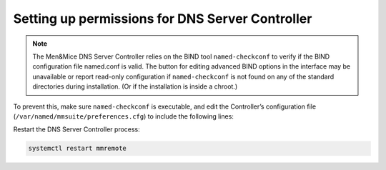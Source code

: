 .. meta::
   :description: Fixing missing permissions on the Men&Mice DNS Server controller
   :keywords: named.conf, Micetro, Men&Mice DNS Server Controller, BIND, troubleshooting, permissions 

.. _controller-perms:

Setting up permissions for DNS Server Controller
------------------------------------------------

.. note::
  The Men&Mice DNS Server Controller relies on the BIND tool ``named-checkconf`` to verify if the BIND configuration file named.conf is valid. The button for editing advanced BIND options in the interface may be unavailable or report read-only configuration if ``named-checkconf`` is not found on any of the standard directories during installation. (Or if the installation is inside a chroot.)

To prevent this, make sure ``named-checkconf`` is executable, and edit the Controller’s configuration file (``/var/named/mmsuite/preferences.cfg``) to include the following lines:

.. code-block::
  :linenos:

  <fingerprint value="<some-hex-values>"/> <named-checkconf value="/usr/sbin/named-checkconf"/>

Restart the DNS Server Controller process:

.. code-block:: bash

  systemctl restart mmremote
